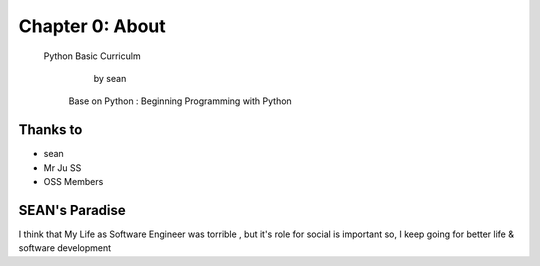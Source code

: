 Chapter 0: About
===================================

  Python Basic Curriculm

                        by sean
   Base on  Python : Beginning Programming with Python
.. image:: ./img/chapter0_1.jpg

.. _default_args:

Thanks to
------------------

- sean
- Mr Ju SS
- OSS Members







SEAN's Paradise
----------------------

I think that My Life as Software Engineer was torrible , but it's role for social is important
so, I keep going for better life & software development

